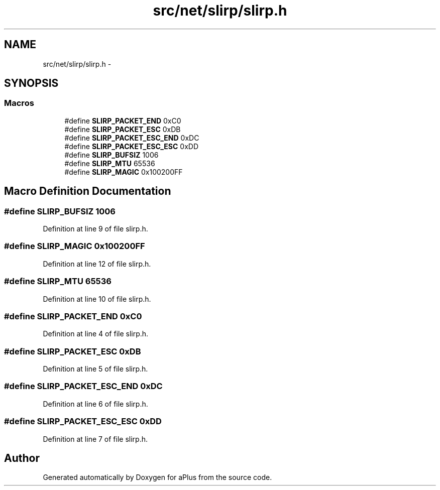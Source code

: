 .TH "src/net/slirp/slirp.h" 3 "Sun Nov 9 2014" "Version 0.1" "aPlus" \" -*- nroff -*-
.ad l
.nh
.SH NAME
src/net/slirp/slirp.h \- 
.SH SYNOPSIS
.br
.PP
.SS "Macros"

.in +1c
.ti -1c
.RI "#define \fBSLIRP_PACKET_END\fP   0xC0"
.br
.ti -1c
.RI "#define \fBSLIRP_PACKET_ESC\fP   0xDB"
.br
.ti -1c
.RI "#define \fBSLIRP_PACKET_ESC_END\fP   0xDC"
.br
.ti -1c
.RI "#define \fBSLIRP_PACKET_ESC_ESC\fP   0xDD"
.br
.ti -1c
.RI "#define \fBSLIRP_BUFSIZ\fP   1006"
.br
.ti -1c
.RI "#define \fBSLIRP_MTU\fP   65536"
.br
.ti -1c
.RI "#define \fBSLIRP_MAGIC\fP   0x100200FF"
.br
.in -1c
.SH "Macro Definition Documentation"
.PP 
.SS "#define SLIRP_BUFSIZ   1006"

.PP
Definition at line 9 of file slirp\&.h\&.
.SS "#define SLIRP_MAGIC   0x100200FF"

.PP
Definition at line 12 of file slirp\&.h\&.
.SS "#define SLIRP_MTU   65536"

.PP
Definition at line 10 of file slirp\&.h\&.
.SS "#define SLIRP_PACKET_END   0xC0"

.PP
Definition at line 4 of file slirp\&.h\&.
.SS "#define SLIRP_PACKET_ESC   0xDB"

.PP
Definition at line 5 of file slirp\&.h\&.
.SS "#define SLIRP_PACKET_ESC_END   0xDC"

.PP
Definition at line 6 of file slirp\&.h\&.
.SS "#define SLIRP_PACKET_ESC_ESC   0xDD"

.PP
Definition at line 7 of file slirp\&.h\&.
.SH "Author"
.PP 
Generated automatically by Doxygen for aPlus from the source code\&.
